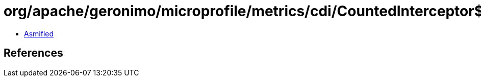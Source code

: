 = org/apache/geronimo/microprofile/metrics/cdi/CountedInterceptor$1.class

 - link:CountedInterceptor$1-asmified.java[Asmified]

== References

